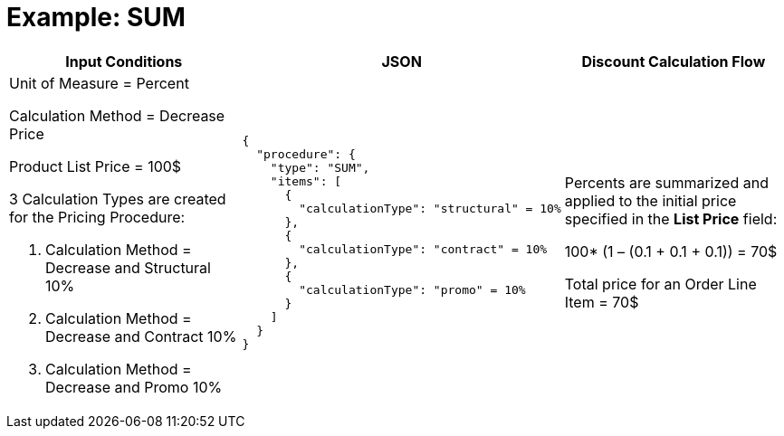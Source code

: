 = Example: SUM

[width="100%",cols="34%,33%,33%",]
|===
|*Input Conditions* |*JSON* |*Discount Calculation Flow*

a|Unit of Measure = Percent

Calculation Method = Decrease Price

Product List Price = 100$

3 Calculation Types are created for the Pricing Procedure:

. Calculation Method = Decrease and Structural 10%
. Calculation Method = Decrease and Contract 10%
. Calculation Method = Decrease and Promo 10%

a|
[source, json]
----
{
  "procedure": {
    "type": "SUM",
    "items": [
      {
        "calculationType": "structural" = 10%
      },
      {
        "calculationType": "contract" = 10%
      },
      {
        "calculationType": "promo" = 10%
      }
    ]
  }
}
----

a|
Percents are summarized and applied to the initial price specified in the *List Price* field:

100* (1 – (0.1 {plus} 0.1 {plus} 0.1)) = 70$

Total price for an [.object]#Order Line Item# = 70$

|===
